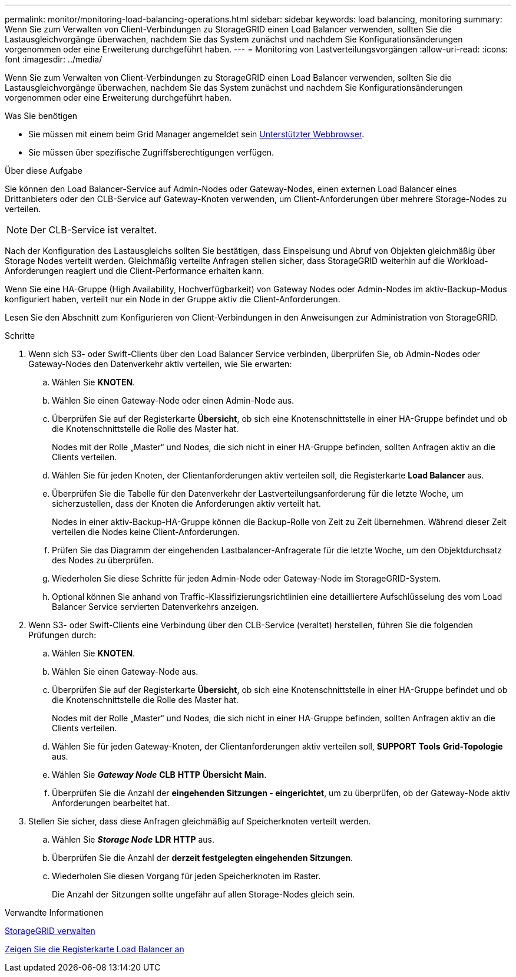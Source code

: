 ---
permalink: monitor/monitoring-load-balancing-operations.html 
sidebar: sidebar 
keywords: load balancing, monitoring 
summary: Wenn Sie zum Verwalten von Client-Verbindungen zu StorageGRID einen Load Balancer verwenden, sollten Sie die Lastausgleichvorgänge überwachen, nachdem Sie das System zunächst und nachdem Sie Konfigurationsänderungen vorgenommen oder eine Erweiterung durchgeführt haben. 
---
= Monitoring von Lastverteilungsvorgängen
:allow-uri-read: 
:icons: font
:imagesdir: ../media/


[role="lead"]
Wenn Sie zum Verwalten von Client-Verbindungen zu StorageGRID einen Load Balancer verwenden, sollten Sie die Lastausgleichvorgänge überwachen, nachdem Sie das System zunächst und nachdem Sie Konfigurationsänderungen vorgenommen oder eine Erweiterung durchgeführt haben.

.Was Sie benötigen
* Sie müssen mit einem beim Grid Manager angemeldet sein xref:../admin/web-browser-requirements.adoc[Unterstützter Webbrowser].
* Sie müssen über spezifische Zugriffsberechtigungen verfügen.


.Über diese Aufgabe
Sie können den Load Balancer-Service auf Admin-Nodes oder Gateway-Nodes, einen externen Load Balancer eines Drittanbieters oder den CLB-Service auf Gateway-Knoten verwenden, um Client-Anforderungen über mehrere Storage-Nodes zu verteilen.


NOTE: Der CLB-Service ist veraltet.

Nach der Konfiguration des Lastausgleichs sollten Sie bestätigen, dass Einspeisung und Abruf von Objekten gleichmäßig über Storage Nodes verteilt werden. Gleichmäßig verteilte Anfragen stellen sicher, dass StorageGRID weiterhin auf die Workload-Anforderungen reagiert und die Client-Performance erhalten kann.

Wenn Sie eine HA-Gruppe (High Availability, Hochverfügbarkeit) von Gateway Nodes oder Admin-Nodes im aktiv-Backup-Modus konfiguriert haben, verteilt nur ein Node in der Gruppe aktiv die Client-Anforderungen.

Lesen Sie den Abschnitt zum Konfigurieren von Client-Verbindungen in den Anweisungen zur Administration von StorageGRID.

.Schritte
. Wenn sich S3- oder Swift-Clients über den Load Balancer Service verbinden, überprüfen Sie, ob Admin-Nodes oder Gateway-Nodes den Datenverkehr aktiv verteilen, wie Sie erwarten:
+
.. Wählen Sie *KNOTEN*.
.. Wählen Sie einen Gateway-Node oder einen Admin-Node aus.
.. Überprüfen Sie auf der Registerkarte *Übersicht*, ob sich eine Knotenschnittstelle in einer HA-Gruppe befindet und ob die Knotenschnittstelle die Rolle des Master hat.
+
Nodes mit der Rolle „Master“ und Nodes, die sich nicht in einer HA-Gruppe befinden, sollten Anfragen aktiv an die Clients verteilen.

.. Wählen Sie für jeden Knoten, der Clientanforderungen aktiv verteilen soll, die Registerkarte *Load Balancer* aus.
.. Überprüfen Sie die Tabelle für den Datenverkehr der Lastverteilungsanforderung für die letzte Woche, um sicherzustellen, dass der Knoten die Anforderungen aktiv verteilt hat.
+
Nodes in einer aktiv-Backup-HA-Gruppe können die Backup-Rolle von Zeit zu Zeit übernehmen. Während dieser Zeit verteilen die Nodes keine Client-Anforderungen.

.. Prüfen Sie das Diagramm der eingehenden Lastbalancer-Anfragerate für die letzte Woche, um den Objektdurchsatz des Nodes zu überprüfen.
.. Wiederholen Sie diese Schritte für jeden Admin-Node oder Gateway-Node im StorageGRID-System.
.. Optional können Sie anhand von Traffic-Klassifizierungsrichtlinien eine detailliertere Aufschlüsselung des vom Load Balancer Service servierten Datenverkehrs anzeigen.


. Wenn S3- oder Swift-Clients eine Verbindung über den CLB-Service (veraltet) herstellen, führen Sie die folgenden Prüfungen durch:
+
.. Wählen Sie *KNOTEN*.
.. Wählen Sie einen Gateway-Node aus.
.. Überprüfen Sie auf der Registerkarte *Übersicht*, ob sich eine Knotenschnittstelle in einer HA-Gruppe befindet und ob die Knotenschnittstelle die Rolle des Master hat.
+
Nodes mit der Rolle „Master“ und Nodes, die sich nicht in einer HA-Gruppe befinden, sollten Anfragen aktiv an die Clients verteilen.

.. Wählen Sie für jeden Gateway-Knoten, der Clientanforderungen aktiv verteilen soll, *SUPPORT* *Tools* *Grid-Topologie* aus.
.. Wählen Sie *_Gateway Node_* *CLB* *HTTP* *Übersicht* *Main*.
.. Überprüfen Sie die Anzahl der *eingehenden Sitzungen - eingerichtet*, um zu überprüfen, ob der Gateway-Node aktiv Anforderungen bearbeitet hat.


. Stellen Sie sicher, dass diese Anfragen gleichmäßig auf Speicherknoten verteilt werden.
+
.. Wählen Sie *_Storage Node_* *LDR* *HTTP* aus.
.. Überprüfen Sie die Anzahl der *derzeit festgelegten eingehenden Sitzungen*.
.. Wiederholen Sie diesen Vorgang für jeden Speicherknoten im Raster.
+
Die Anzahl der Sitzungen sollte ungefähr auf allen Storage-Nodes gleich sein.





.Verwandte Informationen
xref:../admin/index.adoc[StorageGRID verwalten]

xref:viewing-load-balancer-tab.adoc[Zeigen Sie die Registerkarte Load Balancer an]
